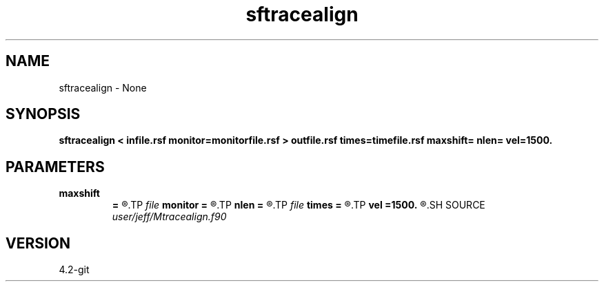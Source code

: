 .TH sftracealign 1  "APRIL 2023" Madagascar "Madagascar Manuals"
.SH NAME
sftracealign \- None
.SH SYNOPSIS
.B sftracealign < infile.rsf monitor=monitorfile.rsf > outfile.rsf times=timefile.rsf maxshift= nlen= vel=1500.
.SH PARAMETERS
.PD 0
.TP
.I        
.B maxshift
.B =
.R  	Maximum allowed time shift
.TP
.I file   
.B monitor
.B =
.R  	auxiliary input file name
.TP
.I        
.B nlen
.B =
.R  	Window length of shift vector (in samples)
.TP
.I file   
.B times
.B =
.R  	auxiliary output file name
.TP
.I        
.B vel
.B =1500.
.R  	Rupture speed for linear shift
.SH SOURCE
.I user/jeff/Mtracealign.f90
.SH VERSION
4.2-git
